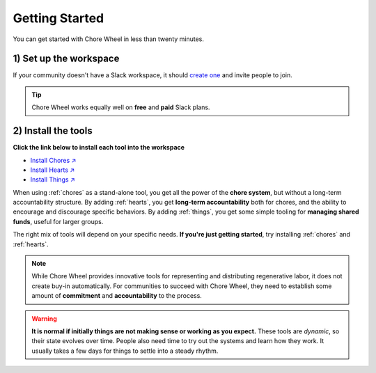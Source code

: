 .. _getting-started:

Getting Started
===============

You can get started with Chore Wheel in less than twenty minutes.

1) Set up the workspace
-----------------------

If your community doesn't have a Slack workspace, it should `create one <https://slack.com/get-started#/createnew>`_ and invite people to join.

.. tip::

  Chore Wheel works equally well on **free** and **paid** Slack plans.


2) Install the tools
--------------------

**Click the link below to install each tool into the workspace**

- `Install Chores ↗ <https://chores.mirror.zaratan.world/slack/install>`_
- `Install Hearts ↗ <https://hearts.mirror.zaratan.world/slack/install>`_
- `Install Things ↗ <https://things.mirror.zaratan.world/slack/install>`_

When using :ref:`chores` as a stand-alone tool, you get all the power of the **chore system**, but without a long-term accountability structure.
By adding :ref:`hearts`, you get **long-term accountability** both for chores, and the ability to encourage and discourage specific behaviors.
By adding :ref:`things`, you get some simple tooling for **managing shared funds**, useful for larger groups.

The right mix of tools will depend on your specific needs.
**If you're just getting started**, try installing :ref:`chores` and :ref:`hearts`.

.. note::

  While Chore Wheel provides innovative tools for representing and distributing regenerative labor, it does not create buy-in automatically.
  For communities to succeed with Chore Wheel, they need to establish some amount of **commitment** and **accountability** to the process.

.. warning::

  **It is normal if initially things are not making sense or working as you expect.**
  These tools are *dynamic*, so their state evolves over time.
  People also need time to try out the systems and learn how they work.
  It usually takes a few days for things to settle into a steady rhythm.
